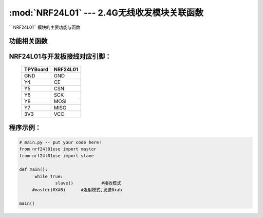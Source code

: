 :mod:`NRF24L01` --- 2.4G无线收发模块关联函数
=============================================

.. module:: NRF24L01
   :synopsis: 红外接收关联函数

`` NRF24L01`` 模块的主要功能与函数

功能相关函数
------------------------------------

.. function:: master(data)

  发射函数，设置为发送端，并发送data

.. function::slave():

   接收函数，返回值为接收到的数据

NRF24L01与开发板接线对应引脚：
---------------------------------------------------------

		+------------+---------+
		| TPYBoard   | NRF24L01|
		+============+=========+
		| GND        | GND     |
		+------------+---------+
		| Y4         | CE      |
		+------------+---------+
		| Y5         | CSN     |
		+------------+---------+
		| Y6         | SCK     |
		+------------+---------+
		| Y8         | MOSI    |
		+------------+---------+
		| Y7         | MISO    |
		+------------+---------+
		| 3V3        | VCC     |
		+------------+---------+


程序示例：
----------

.. code-block:: python

  # main.py -- put your code here!
  from nrf24l01use import master
  from nrf24l01use import slave

  def main():
	while True:
		slave()           #接收模式
       #master(0XAB)      #发射模式,发送0xab

  main()